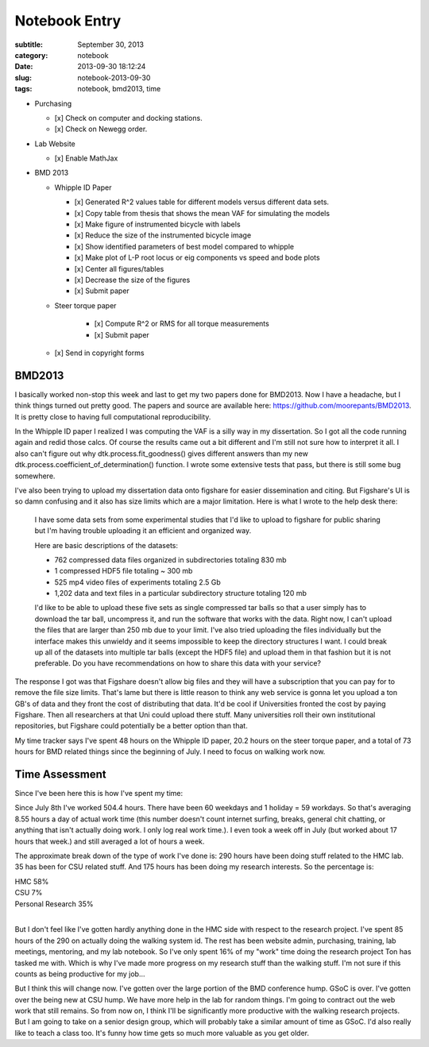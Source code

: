 ==============
Notebook Entry
==============

:subtitle: September 30, 2013
:category: notebook
:date: 2013-09-30 18:12:24
:slug: notebook-2013-09-30
:tags: notebook, bmd2013, time



- Purchasing

  - [x] Check on computer and docking stations.
  - [x] Check on Newegg order.

- Lab Website

  - [x] Enable MathJax

- BMD 2013

  - Whipple ID Paper

    - [x] Generated R^2 values table for different models versus different data sets.
    - [x] Copy table from thesis that shows the mean VAF for simulating the models
    - [x] Make figure of instrumented bicycle with labels
    - [x] Reduce the size of the instrumented bicycle image
    - [x] Show identified parameters of best model compared to whipple
    - [x] Make plot of L-P root locus or eig components vs speed and bode plots
    - [x] Center all figures/tables
    - [x] Decrease the size of the figures
    - [x] Submit paper

  - Steer torque paper

     - [x] Compute R^2 or RMS for all torque measurements
     - [x] Submit paper

  - [x] Send in copyright forms



BMD2013
=======

I basically worked non-stop this week and last to get my two papers done for
BMD2013. Now I have a headache, but I think things turned out pretty good. The
papers and source are available here: https://github.com/moorepants/BMD2013. It
is pretty close to having full computational reproducibility.

In the Whipple ID paper I realized I was computing the VAF is a silly way in my
dissertation. So I got all the code running again and redid those calcs. Of
course the results came out a bit different and I'm still not sure how to
interpret it all. I also can't figure out why dtk.process.fit_goodness() gives
different answers than my new dtk.process.coefficient_of_determination()
function. I wrote some extensive tests that pass, but there is still some bug
somewhere.

I've also been trying to upload my dissertation data onto figshare for easier
dissemination and citing. But Figshare's UI is so damn confusing and it also
has size limits which are a major limitation. Here is what I wrote to the help
desk there:

  I have some data sets from some experimental studies that I'd like to upload
  to figshare for public sharing but I'm having trouble uploading it an
  efficient and organized way.

  Here are basic descriptions of the datasets:

  - 762 compressed data files organized in subdirectories totaling 830 mb
  - 1 compressed HDF5 file totaling ~ 300 mb
  - 525 mp4 video files of experiments totaling 2.5 Gb
  - 1,202 data and text files in a particular subdirectory structure totaling 120 mb

  I'd like to be able to upload these five sets as single compressed tar balls so
  that a user simply has to download the tar ball, uncompress it, and run the
  software that works with the data. Right now, I can't upload the files that are
  larger than 250 mb due to your limit. I've also tried uploading the files
  individually but the interface makes this unwieldy and it seems impossible to
  keep the directory structures I want. I could break up all of the datasets into
  multiple tar balls (except the HDF5 file) and upload them in that fashion but
  it is not preferable. Do you have recommendations on how to share this data
  with your service?

The response I got was that Figshare doesn't allow big files and they will have
a subscription that you can pay for to remove the file size limits. That's lame
but there is little reason to think any web service is gonna let you upload a
ton GB's of data and they front the cost of distributing that data. It'd be
cool if Universities fronted the cost by paying Figshare. Then all researchers
at that Uni could upload there stuff. Many universities roll their own
institutional repositories, but Figshare could potentially be a better option
than that.

My time tracker says I've spent 48 hours on the Whipple ID paper, 20.2 hours on
the steer torque paper, and a total of 73 hours for BMD related things since
the beginning of July. I need to focus on walking work now.

Time Assessment
===============

Since I've been here this is how I've spent my time:

Since July 8th I've worked 504.4 hours. There have been 60 weekdays and 1
holiday = 59 workdays. So that's averaging 8.55 hours a day of actual work time
(this number doesn't count internet surfing, breaks, general chit chatting, or
anything that isn't actually doing work. I only log real work time.). I even
took a week off in July (but worked about 17 hours that week.) and still
averaged a lot of hours a week.

The approximate break down of the type of work I've done is: 290 hours have
been doing stuff related to the HMC lab. 35 has been for CSU related stuff. And
175 hours has been doing my research interests. So the percentage is:

| HMC 58%
| CSU 7%
| Personal Research 35%
|

But I don't feel like I've gotten hardly anything done in the HMC side with
respect to the research project. I've spent 85 hours of the 290 on actually
doing the walking system id. The rest has been website admin, purchasing,
training, lab meetings, mentoring, and my lab notebook. So I've only spent 16%
of my "work" time doing the research project Ton has tasked me with. Which is
why I've made more progress on my research stuff than the walking stuff. I'm
not sure if this counts as being productive for my job...

But I think this will change now. I've gotten over the large portion of the BMD
conference hump. GSoC is over. I've gotten over the being new at CSU hump. We
have more help in the lab for random things. I'm going to contract out the web
work that still remains. So from now on, I think I'll be significantly more
productive with the walking research projects. But I am going to take on a
senior design group, which will probably take a similar amount of time as GSoC.
I'd also really like to teach a class too. It's funny how time gets so much
more valuable as you get older.
